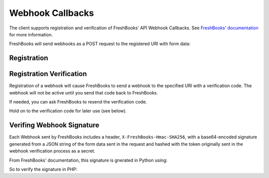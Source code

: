 Webhook Callbacks
=================

The client supports registration and verification of FreshBooks' API Webhook Callbacks.
See `FreshBooks' documentation <https://www.freshbooks.com/api/webhooks>`_ for more information.

FreshBooks will send webhooks as a POST request to the registered URI with form data:

.. code-block:: http
    name=invoice.create&object_id=1234567&account_id=6BApk&business_id=6543&identity_id=1234user_id=1

Registration
------------

.. code-block:: php
    $clientData = array(
        'event' => 'invoice.create',
        'uri' => 'http://your_server.com/webhooks/ready'
    );

    $webhook = $freshBooksClient->callbacks()->create($accountId, data: $clientData);

    echo $webhook->callbackId;  // 2001
    echo $webhook->verified;     // false


Registration Verification
-------------------------

Registration of a webhook will cause FreshBooks to send a webhook to the specified URI with a
verification code. The webhook will not be active until you send that code back to FreshBooks.

.. code-block:: php
    $freshBooksClient->callbacks()->verify($accountId, $callbackId, $verificationCode);

If needed, you can ask FreshBooks to resend the verification code.

.. code-block:: php
    $freshBooksClient->callbacks()->resendVerification($accountId, $callbackId);

Hold on to the verification code for later use (see below).


Verifing Webhook Signature
--------------------------

Each Webhook sent by FreshBooks includes a header, ``X-FreshBooks-Hmac-SHA256``, with a base64-encoded
signature generated from a JSON string of the form data sent in the request and hashed with the token
originally sent in the webhook verification process as a secret.

From FreshBooks' documentation, this signature is gnerated in Python using:

.. code-block:: python
    import base64
    import hashlib
    import hmac
    import json

    msg = dict((k, str(v)) for k, v in message.items())
    dig = hmac.new(
        verifier.encode("utf-8"),
        msg=json.dumps(msg).encode("utf-8"),
        digestmod=hashlib.sha256
    ).digest()
    return base64.b64encode(dig).decode()

So to verify the signature in PHP:

.. code-block:: php
    $signature = $_SERVER['HTTP_X_FRESHBOOKS_HMAC_SHA256'];
    $data = json_encode($_POST);
    // Signature from FreshBooks calculated from Python json.dumps, which
    // produces {"key": "val", "key2": "val"}, but PHP json_encode
    // produces {"key":"value","key2","val"}
    $data = str_replace(":", ": ", $data);
    $data = str_replace(",", ", ", $data);

    $hash = hash_hmac(
        'sha256',
        iconv(mb_detect_encoding($data), "UTF-8", $data),
        iconv(mb_detect_encoding($verifier), "UTF-8", $verifier),
        true
    );
    $calculated_signature = base64_encode($hash);

    $isAuthentic = $calculated_signature === $signature;
